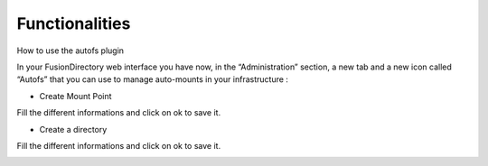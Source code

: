 Functionalities
===============

How to use the autofs plugin


In your FusionDirectory web interface you have now, in the “Administration” section, a new tab and a new icon called “Autofs” that you can use 
to manage auto-mounts in your infrastructure : 



.. image:: images/autofs-create-mount-point.png
   :alt: Picture of Autofs mount point creation in FusionDirectory
   
   
* Create Mount Point



.. image:: images/autofs-create-mount-point-2.png
   :alt: Picture of Autofs mount point page in FusionDirectory
   
   
Fill the different informations and click on ok to save it. 

   
   
* Create a directory 



.. image:: images/autofs-create-directory.png
   :alt: Picture of Autofs directory creation entry in FusionDirectory
   
      
  
.. image:: images/autofs-create-directory-page.png
   :alt: Picture of Autofs directory page creation in FusionDirectory
   
   
Fill the different informations and click on ok to save it. 


.. image:: images/autofs-created.png
   :alt: Picture of Autofs line created in FusionDirectory


   

   

